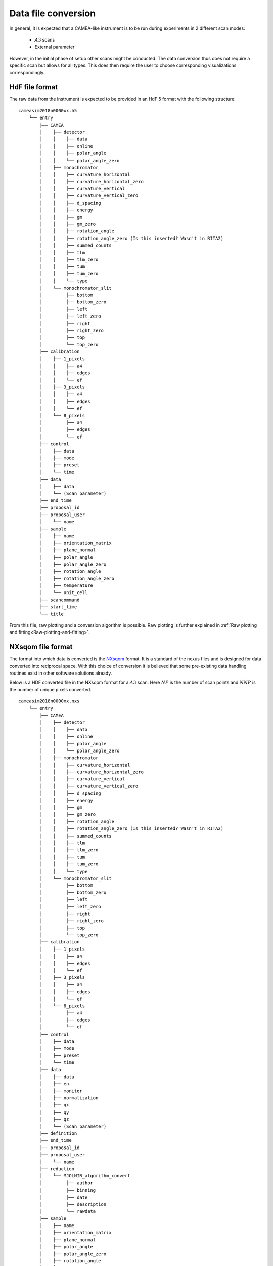 .. _`Data file conversion`:

Data file conversion
====================

In general, it is expected that a CAMEA-like instrument is to be run during experiments in 2 different scan modes:

    - :math:`A3` scans

    - External parameter

However, in the initial phase of setup other scans might be conducted. The data conversion thus does not require a specific scan but allows for all types. This does then require the user to choose corresponding visualizations correspondingly.

.. The most common operation is expected to be a rotate of the back-end into a suitable :math:`A4` and :math:`E_i` position to cover the interesting physics, and then a performance of an :math:`A3` scan. The rotation angle of this scan depends on the symmetry of the crystal in the given scattering plane as performing a 360 degrees scan with a 90 degrees symmetry does not provide additional information. After such a scan, would rotate :math:`A4` by half a wedge coverage angle (3.75 degrees) to cover the dark angles and then perform an identical :math:`A3` scan. This could be performed with different incoming energies to expand the covered area in the energy direction.

.. Having the raw data in the H5 format, converting the data files into :math:`S(\vec{q},\omega)` is rather strraihgt forward. 

HdF file format
---------------

The raw data from the instrument is expected to be provided in an HdF 5 format with the following structure::

    cameasim2018n0000xx.h5
        └── entry
            ├── CAMEA
            │    ├── detector
            │    │    ├── data
            │    │    ├── online
            │    │    ├── polar_angle
            │    │    └── polar_angle_zero
            │    ├── monochromator
            │    │    ├── curvature_horizontal
            │    │    ├── curvature_horizontal_zero
            │    │    ├── curvature_vertical
            │    │    ├── curvature_vertical_zero
            │    │    ├── d_spacing
            │    │    ├── energy
            │    │    ├── gm
            │    │    ├── gm_zero
            │    │    ├── rotation_angle
            │    │    ├── rotation_angle_zero (Is this inserted? Wasn't in RITA2)
            │    │    ├── summed_counts
            │    │    ├── tlm
            │    │    ├── tlm_zero
            │    │    ├── tum
            │    │    ├── tum_zero
            │    │    └── type
            │    └── monochromator_slit
            │         ├── bottom
            │         ├── bottom_zero
            │         ├── left
            │         ├── left_zero
            │         ├── right
            │         ├── right_zero
            │         ├── top
            │         └── top_zero
            ├── calibration
            │    ├── 1_pixels
            │    │    ├── a4
            │    │    ├── edges
            │    │    └── ef
            │    ├── 3_pixels
            │    │    ├── a4
            │    │    ├── edges
            │    │    └── ef
            │    └── 8_pixels
            │         ├── a4
            │         ├── edges
            │         └── ef
            ├── control
            │    ├── data
            │    ├── mode
            │    ├── preset
            │    └── time
            ├── data
            │    ├── data
            │    └── (Scan parameter)
            ├── end_time
            ├── proposal_id
            ├── proposal_user
            │    └── name
            ├── sample
            │    ├── name
            │    ├── orientation_matrix
            │    ├── plane_normal
            │    ├── polar_angle
            │    ├── polar_angle_zero
            │    ├── rotation_angle
            │    ├── rotation_angle_zero
            │    ├── temperature
            │    └── unit_cell
            ├── scancommand
            ├── start_time
            └── title

From this file, raw plotting and a conversion algorithm is possible. Raw plotting is further explained in  :ref:`Raw plotting and fitting<Raw-plotting-and-fitting>`. 



NXsqom file format
------------------

The format into which data is converted is the `NXsqom <http://download.nexusformat.org/sphinx/classes/applications/NXsqom.html>`_ format. It is a standard of the nexus files and is designed for data converted into reciprocal space. With this choice of conversion it is believed that some pre-existing data handling routines exist in other software solutions already. 


Below is a HDF converted file in the NXsqom format for a :math:`A3` scan. Here :math:`NP` is the number of scan points and :math:`NNP` is the number of unique pixels converted.

::

    cameasim2018n0000xx.nxs
        └── entry
            ├── CAMEA
            │    ├── detector
            │    │    ├── data
            │    │    ├── online
            │    │    ├── polar_angle
            │    │    └── polar_angle_zero
            │    ├── monochromator
            │    │    ├── curvature_horizontal
            │    │    ├── curvature_horizontal_zero
            │    │    ├── curvature_vertical
            │    │    ├── curvature_vertical_zero
            │    │    ├── d_spacing
            │    │    ├── energy
            │    │    ├── gm
            │    │    ├── gm_zero
            │    │    ├── rotation_angle
            │    │    ├── rotation_angle_zero (Is this inserted? Wasn't in RITA2)
            │    │    ├── summed_counts
            │    │    ├── tlm
            │    │    ├── tlm_zero
            │    │    ├── tum
            │    │    ├── tum_zero
            │    │    └── type
            │    └── monochromator_slit
            │         ├── bottom
            │         ├── bottom_zero
            │         ├── left
            │         ├── left_zero
            │         ├── right
            │         ├── right_zero
            │         ├── top
            │         └── top_zero
            ├── calibration
            │    ├── 1_pixels
            │    │    ├── a4
            │    │    ├── edges
            │    │    └── ef
            │    ├── 3_pixels
            │    │    ├── a4
            │    │    ├── edges
            │    │    └── ef
            │    └── 8_pixels
            │         ├── a4
            │         ├── edges
            │         └── ef
            ├── control
            │    ├── data
            │    ├── mode
            │    ├── preset
            │    └── time
            ├── data
            │    ├── data
            │    ├── en
            │    ├── monitor
            │    ├── normalization
            │    ├── qx
            │    ├── qy
            │    ├── qz
            │    └── (Scan parameter)
            ├── definition
            ├── end_time
            ├── proposal_id
            ├── proposal_user
            │    └── name
            ├── reduction
            │    └── MJOLNIR_algorithm_convert
            │         ├── author
            │         ├── binning
            │         ├── date
            │         ├── description
            │         └── rawdata
            ├── sample
            │    ├── name
            │    ├── orientation_matrix
            │    ├── plane_normal
            │    ├── polar_angle
            │    ├── polar_angle_zero
            │    ├── rotation_angle
            │    ├── rotation_angle_zero
            │    ├── rotation_angle_zero
            │    ├── temperature
            │    └── unit_cell
            ├── scancommand
            ├── start_time
            └── title
